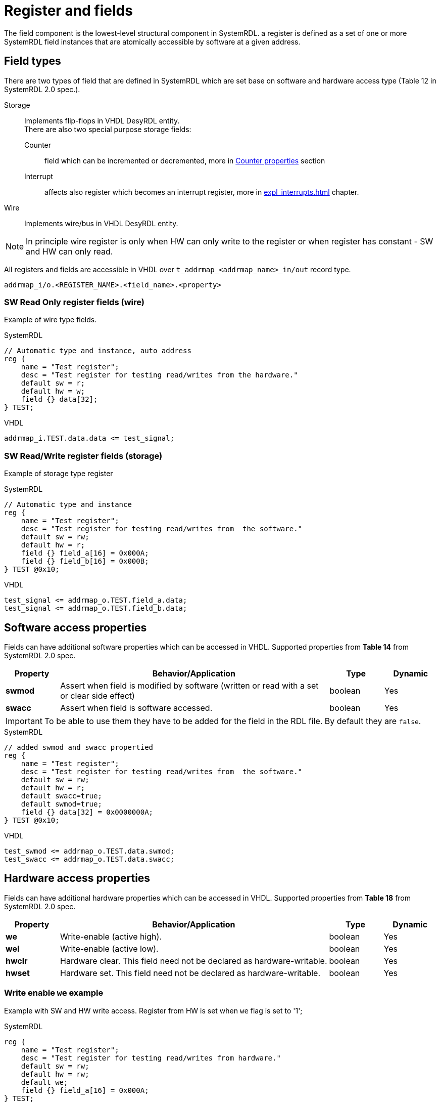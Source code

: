 = Register and fields

The field component is the lowest-level structural component in SystemRDL.
a register is defined as a set of one or more SystemRDL field instances that are atomically
accessible by software at a given address.

== Field types
There are two types of field that are defined in SystemRDL which are set base on software and hardware access type (Table 12 in SystemRDL 2.0 spec.).

Storage::
Implements flip-flops in VHDL DesyRDL entity. +
There are also two special purpose storage fields:
Counter:::: field which can be incremented or decremented, more in <<counter-properties>> section
Interrupt:::: affects also register which becomes an interrupt register, more in xref:expl_interrupts.adoc[] chapter.
Wire::
Implements wire/bus in VHDL DesyRDL entity.

NOTE: In principle wire register is only when HW can only write to the register or when register has constant - SW and HW can only read.

All registers and fields are accessible in VHDL over `t_addrmap_<addrmap_name>_in/out` record type.

----
addrmap_i/o.<REGISTER_NAME>.<field_name>.<property>
----

=== SW Read Only register fields (wire)

Example of wire type fields.

.SystemRDL
[source,qml]
----
// Automatic type and instance, auto address
reg {
    name = "Test register";
    desc = "Test register for testing read/writes from the hardware."
    default sw = r;
    default hw = w;
    field {} data[32];
} TEST;
----

.VHDL
[source,vhdl]
----
addrmap_i.TEST.data.data <= test_signal;
----

=== SW Read/Write register fields (storage)

Example of storage type register

.SystemRDL
[source,qml]
----
// Automatic type and instance
reg {
    name = "Test register";
    desc = "Test register for testing read/writes from  the software."
    default sw = rw;
    default hw = r;
    field {} field_a[16] = 0x000A;
    field {} field_b[16] = 0x000B;
} TEST @0x10;
----

.VHDL
[source,vhdl]
----
test_signal <= addrmap_o.TEST.field_a.data;
test_signal <= addrmap_o.TEST.field_b.data;
----

== Software access properties

Fields can have additional software properties which can be accessed in VHDL.
Supported properties from *Table 14* from SystemRDL 2.0 spec.

[cols="1s,5,1,1"]
|=================================================
| Property | Behavior/Application | Type | Dynamic

|swmod
| Assert when field is modified by software (written or read with a set or clear side effect)
| boolean
| Yes

|swacc
| Assert when field is software accessed.
| boolean
| Yes

|=================================================

IMPORTANT: To be able to use them they have to be added for the field in the RDL file. By default they are `false`.

.SystemRDL
[source,qml]
----
// added swmod and swacc propertied
reg {
    name = "Test register";
    desc = "Test register for testing read/writes from  the software."
    default sw = rw;
    default hw = r;
    default swacc=true;
    default swmod=true;
    field {} data[32] = 0x0000000A;
} TEST @0x10;
----

.VHDL
[source,vhdl]
----
test_swmod <= addrmap_o.TEST.data.swmod;
test_swacc <= addrmap_o.TEST.data.swacc;
----


== Hardware access properties

Fields can have additional hardware properties which can be accessed in VHDL.
Supported properties from *Table 18* from SystemRDL 2.0 spec.

[cols="1s,5,1,1"]
|=================================================
| Property | Behavior/Application | Type | Dynamic

|we
|Write-enable (active high).
|boolean
|Yes

|wel
|Write-enable (active low).
|boolean
|Yes

| hwclr
| Hardware clear. This field need not be declared as hardware-writable.
|boolean
|Yes

| hwset
| Hardware set. This field need not be declared as hardware-writable.
|boolean
|Yes
|=================================================

=== Write enable `we` example

Example with SW and HW write access. Register from HW is set when `we` flag is set to '1';

.SystemRDL
[source,qml]
----
reg {
    name = "Test register";
    desc = "Test register for testing read/writes from hardware."
    default sw = rw;
    default hw = rw;
    default we;
    field {} field_a[16] = 0x000A;
} TEST;
----


.VHDL
[source,vhdl]
----
addrmap_i.TEST.field_a.data <= test_signal;
addrmap_i.TEST.field_a.we   <= test_signal_we;
----

[#counter-properties]
== Counter properties

[cols="1s,5,1,1"]
|=================================================
| Property | Behavior/Application | Type | Dynamic

| counter
| Field implemented as a counter.
| boolean
| Yes

| incrvalue
| Increment counter by specified value. +
If set to 0 in rdl then possible to set from VHDL
| bit or reference
| Yes

| decrvalue
| Decrement counter by specified value. +
If set to 0 in rdl then possible to set from VHDL
| bit or reference
| Yes

| incr
|References the counter’s increment signal. Use to actually increment
the counter, i.e, the actual counter increment is controlled by another
component or signal (active high).
| reference
| Yes

| decr
|References the counter’s decrement signal. Use to actually decrement
the counter, i.e, the actual counter decrement is controlled by another
component or signal (active high).
| reference
| Yes
|=================================================

.SystemRDL
[source,qml]
----
reg { // counter register, sw and hw can read
    default sw = r;
    default hw = r;
    default hwclr = true; // clear signal
    field {counter;} error_cnt[16]; // default inc counter with incrvalue=1
    field {
        counter;
        incrwidth=2;
    } event_cnt[8]; // incrwidth
    field {
        counter;
        incrwidth=0;
    } set_cnt[8]; //dynamic value, if incrwidth > 0 then use field signal of width incrwidth
} COUNTERS ;
----

.VHDL
[source,vhdl]
----
addrmap_i.COUNTERS.error_cnt.incr    <= error_signal_edge;
addrmap_i.COUNTERS.event_cnt.incr    <= event_signal(0);
addrmap_i.COUNTERS.set_cnt.incrwidth <= std_logic_vector(to_unsigned(3,8));
addrmap_i.COUNTERS.set_cnt.incr      <= event;
addrmap_i.COUNTERS.error_cnt.hwclr   <= reset_error_cnt;
----

== Software side effects (atomic operations)

DesyRDL implements side effects of the software access. This allows for atomic operations on registers.

There are all side effects supported except `wuser` and `ruser`. From Table 15 and Table 16.

They are set over `onread` and `onwrite` property.

.Software read side-effect `onread` value
[cols="2s,7"]
|========================================
| onread property value | Behavior/Application

|rclr |All the bits of the field are cleared on read `(field = 0)`.
|rset |All the bits of the field are set on read `(field = all 1’s)`.
|========================================

.Software write function `onwrite` values
[cols="2s,7"]
|========================================
| onwrite property value | Behavior/Application

| woset | Bitwise write one to set `(field = field \| write_data)`.
| woclr | Bitwise write one to clear `(field = field & ~write_data)`.
| wot   | Bitwise write one to toggle `(field = field ^ write_data)`.
| wzs   | Bitwise write zero to set `(field = field \| ~write_data)`.
| wzc   | Bitwise write zero to clear `(field = field & write_data)`.
| wzt   | Bitwise write zero to toggle `(field = field ~^ write_data)`.
| wclr  | All bits of the field are cleared on write `(field = 0)`.
| wset  | All bits of the field are set on write `(field = all 1’s)`.
|========================================

NOTE: Values `rclr`, `rset`, `woset`, `woclr` can be used as properties which will imply `onread` or `onwrite` value. +
e.g. setting `default woclr;` is equalivant to `default onwrite=woclr;`

.SystemRDL
[source,qml]
----
reg {
    default sw = rw;
    default hw = r;
    // default woclr;
    default onwrite = woclr;
    default swmod=true;
    field {} data[32] = 0x0000000B;
} WOCLR ;
----